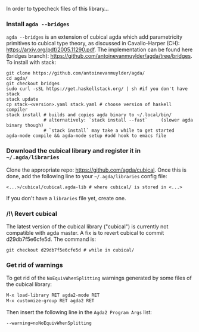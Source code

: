 In order to typecheck files of this library...
*** Install ~agda --bridges~
~agda --bridges~ is an extension of cubical agda which add parametricity primitives to cubical type theory, as discussed in Cavallo-Harper (CH): https://arxiv.org/pdf/2005.11290.pdf. The implementation can be found here (bridges branch): https://github.com/antoinevanmuylder/agda/tree/bridges.
To install with stack:
#+begin_src shell
git clone https://github.com/antoinevanmuylder/agda/
cd agda/
git checkout bridges
sudo curl -sSL https://get.haskellstack.org/ | sh #if you don't have stack
stack update
cp stack-<version>.yaml stack.yaml # choose version of haskell compiler
stack install # builds and copies agda binary to ~/.local/bin/
              # alternatively: `stack install --fast`     (slower agda binary though)
              # `stack install` may take a while to get started
agda-mode compile && agda-mode setup #add hook to emacs file
#+end_src
*** Download the cubical library and register it in =~/.agda/libraries=
Clone the appropriate repo: https://github.com/agda/cubical.
Once this is done, add the following line to your =~/.agda/libraries= config file:
#+begin_src shell
<...>/cubical/cubical.agda-lib # where cubical/ is stored in <...>
#+end_src
If you don't have a ~libraries~ file yet, create one.
*** /!\ Revert cubical
The latest version of the cubical library ("cubical") is currently not compatible with agda master.
A fix is to revert cubical to commit d29db7f5e6cfe5d. The command is:
#+begin_src shell
git checkout d29db7f5e6cfe5d # while in cubical/
#+end_src
*** Get rid of warnings
To get rid of the ~NoEquivWhenSplitting~ warnings generated by some files of the cubical library:
#+begin_src bash
M-x load-library RET agda2-mode RET
M-x customize-group RET agda2 RET
#+end_src
Then insert the following line in the ~Agda2 Program Args~ list:
#+begin_src bash
--warning=noNoEquivWhenSplitting
#+end_src

